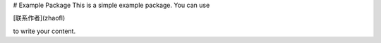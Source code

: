 # Example Package
This is a simple example package. You can use

[联系作者](zhaofl)

to write your content.
